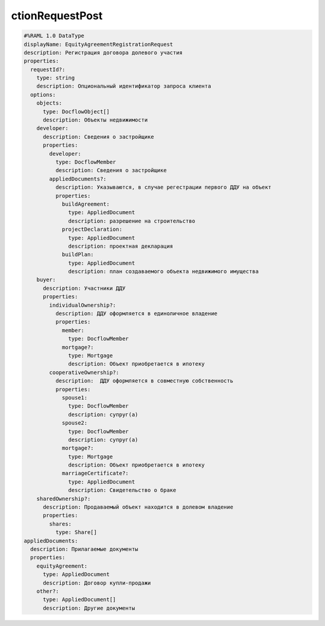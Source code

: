 ctionRequestPost
================

.. code-block:: bash 

    #%RAML 1.0 DataType
    displayName: EquityAgreementRegistrationRequest
    description: Регистрация договора долевого участия
    properties:
      requestId?:
        type: string
        description: Опциональный идентификатор запроса клиента
      options:
        objects:
          type: DocflowObject[]
          description: Объекты недвижимости
        developer:
          description: Сведения о застройщике
          properties:
            developer:
              type: DocflowMember
              description: Сведения о застройщике
            appliedDocuments?:
              description: Указываются, в случае регестрации первого ДДУ на объект 
              properties:
                buildAgreement:
                  type: AppliedDocument
                  description: разрешение на строительство
                projectDeclaration: 
                  type: AppliedDocument
                  description: проектная декларация
                buildPlan: 
                  type: AppliedDocument
                  description: план создаваемого объекта недвижимого имущества
        buyer:
          description: Участники ДДУ
          properties:
            individualOwnership?:
              description: ДДУ оформляется в единоличное владение
              properties:
                member:
                  type: DocflowMember
                mortgage?:
                  type: Mortgage
                  description: Объект приобретается в ипотеку
            cooperativeOwnership?:
              description:  ДДУ оформляется в совместную собственность
              properties:
                spouse1: 
                  type: DocflowMember
                  description: супруг(а)
                spouse2:
                  type: DocflowMember
                  description: супруг(а)
                mortgage?:
                  type: Mortgage
                  description: Объект приобретается в ипотеку
                marriageCertificate?:
                  type: AppliedDocument
                  description: Свидетельство о браке
        sharedOwnership?:
          description: Продаваемый объект находится в долевом владение
          properties:
            shares:
              type: Share[]
    appliedDocuments:
      description: Прилагаемые документы
      properties:
        equityAgreement:
          type: AppliedDocument
          description: Договор купли-продажи
        other?:
          type: AppliedDocument[]
          description: Другие документы
